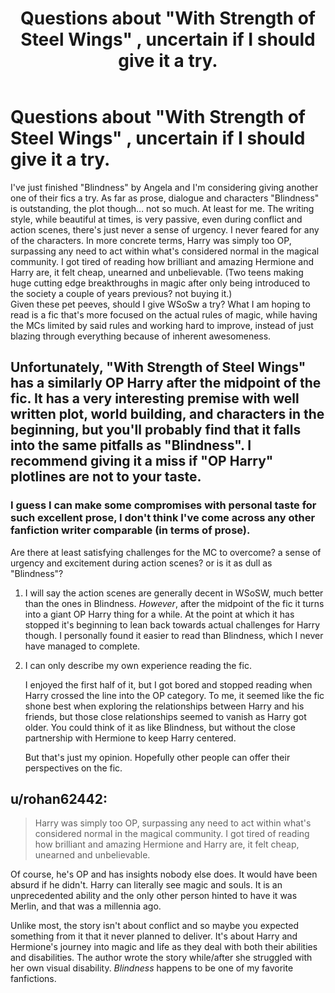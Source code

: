 #+TITLE: Questions about "With Strength of Steel Wings" , uncertain if I should give it a try.

* Questions about "With Strength of Steel Wings" , uncertain if I should give it a try.
:PROPERTIES:
:Author: generalamitt
:Score: 2
:DateUnix: 1561399657.0
:DateShort: 2019-Jun-24
:FlairText: Discussion
:END:
I've just finished "Blindness" by Angela and I'm considering giving another one of their fics a try. As far as prose, dialogue and characters "Blindness" is outstanding, the plot though... not so much. At least for me. The writing style, while beautiful at times, is very passive, even during conflict and action scenes, there's just never a sense of urgency. I never feared for any of the characters. In more concrete terms, Harry was simply too OP, surpassing any need to act within what's considered normal in the magical community. I got tired of reading how brilliant and amazing Hermione and Harry are, it felt cheap, unearned and unbelievable. (Two teens making huge cutting edge breakthroughs in magic after only being introduced to the society a couple of years previous? not buying it.)\\
Given these pet peeves, should I give WSoSw a try? What I am hoping to read is a fic that's more focused on the actual rules of magic, while having the MCs limited by said rules and working hard to improve, instead of just blazing through everything because of inherent awesomeness.


** Unfortunately, "With Strength of Steel Wings" has a similarly OP Harry after the midpoint of the fic. It has a very interesting premise with well written plot, world building, and characters in the beginning, but you'll probably find that it falls into the same pitfalls as "Blindness". I recommend giving it a miss if "OP Harry" plotlines are not to your taste.
:PROPERTIES:
:Author: chiruochiba
:Score: 2
:DateUnix: 1561400506.0
:DateShort: 2019-Jun-24
:END:

*** I guess I can make some compromises with personal taste for such excellent prose, I don't think I've come across any other fanfiction writer comparable (in terms of prose).

Are there at least satisfying challenges for the MC to overcome? a sense of urgency and excitement during action scenes? or is it as dull as "Blindness"?
:PROPERTIES:
:Author: generalamitt
:Score: 1
:DateUnix: 1561402258.0
:DateShort: 2019-Jun-24
:END:

**** I will say the action scenes are generally decent in WSoSW, much better than the ones in Blindness. /However/, after the midpoint of the fic it turns into a giant OP Harry thing for a while. At the point at which it has stopped it's beginning to lean back towards actual challenges for Harry though. I personally found it easier to read than Blindness, which I never have managed to complete.
:PROPERTIES:
:Author: Erebus1999
:Score: 2
:DateUnix: 1561412062.0
:DateShort: 2019-Jun-25
:END:


**** I can only describe my own experience reading the fic.

I enjoyed the first half of it, but I got bored and stopped reading when Harry crossed the line into the OP category. To me, it seemed like the fic shone best when exploring the relationships between Harry and his friends, but those close relationships seemed to vanish as Harry got older. You could think of it as like Blindness, but without the close partnership with Hermione to keep Harry centered.

But that's just my opinion. Hopefully other people can offer their perspectives on the fic.
:PROPERTIES:
:Author: chiruochiba
:Score: 1
:DateUnix: 1561402894.0
:DateShort: 2019-Jun-24
:END:


** u/rohan62442:
#+begin_quote
  Harry was simply too OP, surpassing any need to act within what's considered normal in the magical community. I got tired of reading how brilliant and amazing Hermione and Harry are, it felt cheap, unearned and unbelievable.
#+end_quote

Of course, he's OP and has insights nobody else does. It would have been absurd if he didn't. Harry can literally see magic and souls. It is an unprecedented ability and the only other person hinted to have it was Merlin, and that was a millennia ago.

Unlike most, the story isn't about conflict and so maybe you expected something from it that it never planned to deliver. It's about Harry and Hermione's journey into magic and life as they deal with both their abilities and disabilities. The author wrote the story while/after she struggled with her own visual disability. /Blindness/ happens to be one of my favorite fanfictions.
:PROPERTIES:
:Author: rohan62442
:Score: 2
:DateUnix: 1561426670.0
:DateShort: 2019-Jun-25
:END:
